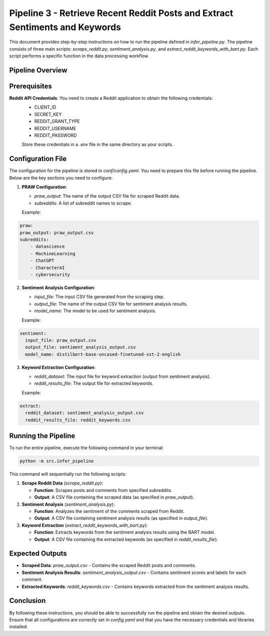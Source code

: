 Pipeline 3 - Retrieve Recent Reddit Posts and Extract Sentiments and Keywords
=============================================================================

This document provides step-by-step instructions on how to run the pipeline defined in `infer_pipeline.py`. The pipeline consists of three main scripts: `scrape_reddit.py`, `sentiment_analysis.py`, and `extract_reddit_keywords_with_bart.py`. Each script performs a specific function in the data processing workflow.

Pipeline Overview
-----------------

.. image:: source/_static/retrieve_reddit_post_sent_kw_pipeline.png
   :alt: Pipeline to retrieve reddit posts and obtain the sentiments and reddit keywords
   :width: 100%

Prerequisites
-------------
**Reddit API Credentials**: You need to create a Reddit application to obtain the following credentials:
   - CLIENT_ID
   - SECRET_KEY
   - REDDIT_GRANT_TYPE
   - REDDIT_USERNAME
   - REDDIT_PASSWORD

   Store these credentials in a `.env` file in the same directory as your scripts.

Configuration File
------------------
The configuration for the pipeline is stored in `conf/config.yaml`. You need to prepare this file before running the pipeline. Below are the key sections you need to configure:

1. **PRAW Configuration**:

   - `praw_output`: The name of the output CSV file for scraped Reddit data.
   
   - `subreddits`: A list of subreddit names to scrape.

   Example:

.. code-block:: text

    praw:
    praw_output: praw_output.csv
    subreddits:
        - datascience
        - MachineLearning
        - ChatGPT
        - CharacterAI
        - cybersecurity

2. **Sentiment Analysis Configuration**:

   - `input_file`: The input CSV file generated from the scraping step.
   
   - `output_file`: The name of the output CSV file for sentiment analysis results.
   
   - `model_name`: The model to be used for sentiment analysis.

   Example:

.. code-block:: text

   sentiment:
     input_file: praw_output.csv
     output_file: sentiment_analysis_output.csv
     model_name: distilbert-base-uncased-finetuned-sst-2-english

3. **Keyword Extraction Configuration**:
   
   - `reddit_dataset`: The input file for keyword extraction (output from sentiment analysis).
   
   - `reddit_results_file`: The output file for extracted keywords.

   Example:

.. code-block:: text

   extract:
     reddit_dataset: sentiment_analysis_output.csv
     reddit_results_file: reddit_keywords.csv

Running the Pipeline
--------------------
To run the entire pipeline, execute the following command in your terminal:

.. code-block:: bash

    python -m src.infer_pipeline

This command will sequentially run the following scripts:

1. **Scrape Reddit Data** (`scrape_reddit.py`):

   - **Function**: Scrapes posts and comments from specified subreddits.

   - **Output**: A CSV file containing the scraped data (as specified in `praw_output`).

2. **Sentiment Analysis** (`sentiment_analysis.py`):

   - **Function**: Analyzes the sentiment of the comments scraped from Reddit.

   - **Output**: A CSV file containing sentiment analysis results (as specified in `output_file`).

3. **Keyword Extraction** (`extract_reddit_keywords_with_bart.py`):

   - **Function**: Extracts keywords from the sentiment analysis results using the BART model.

   - **Output**: A CSV file containing the extracted keywords (as specified in `reddit_results_file`).

Expected Outputs
----------------

- **Scraped Data**: `praw_output.csv` - Contains the scraped Reddit posts and comments.

- **Sentiment Analysis Results**: `sentiment_analysis_output.csv` - Contains sentiment scores and labels for each comment.

- **Extracted Keywords**: `reddit_keywords.csv` - Contains keywords extracted from the sentiment analysis results.

Conclusion
----------

By following these instructions, you should be able to successfully run the pipeline and obtain the desired outputs. Ensure that all configurations are correctly set in `config.yaml` and that you have the necessary credentials and libraries installed.